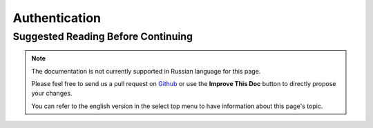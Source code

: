 Authentication
##############

.. php:class:: AuthComponent(ComponentCollection $collection, array $config = [])

.. _authentication-objects:

Suggested Reading Before Continuing
===================================

.. note::
    The documentation is not currently supported in Russian language for this
    page.

    Please feel free to send us a pull request on
    `Github <https://github.com/cakephp/docs>`_ or use the **Improve This Doc**
    button to directly propose your changes.

    You can refer to the english version in the select top menu to have
    information about this page's topic.

.. meta::
    :title lang=ru: Authentication
    :keywords lang=ru: authentication handlers,array php,basic authentication,web application,different ways,credentials,exceptions,cakephp,logging
